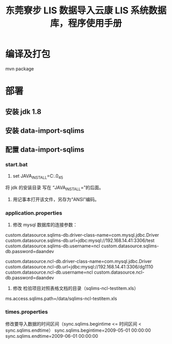 #+TITLE: 东莞寮步 LIS 数据导入云康 LIS 系统数据库，程序使用手册

* 编译及打包
mvn package

* 部署
** 安装 jdk 1.8

** 安装 data-import-sqlims

** 配置 data-import-sqlims

*** start.bat
1. set JAVA_INSTALL=C:\jdk\jdk1.8.0_45
将 jdk 的安装目录 写在 “JAVA_INSTALL=”的后面。
2. 用记事本打开该文件，另存为“ANSI”编码。

*** application.properties
1. 修改 mysql 数据库的连接参数：

# mysql database of sqlims
custom.datasource.sqlims-db.driver-class-name=com.mysql.jdbc.Driver
custom.datasource.sqlims-db.url=jdbc:mysql://192.168.14.41:3306/test
custom.datasource.sqlims-db.username=ncl
custom.datasource.sqlims-db.password=daandev

# mysql database of ncl
custom.datasource.ncl-db.driver-class-name=com.mysql.jdbc.Driver
custom.datasource.ncl-db.url=jdbc:mysql://192.168.14.41:3306/dg1110
custom.datasource.ncl-db.username=ncl
custom.datasource.ncl-db.password=daandev

2. 修改 检验项目对照表格文档的目录（sqlims-ncl-testitem.xls）
ms.access.sqlims.path=/data/sqlims-ncl-testitem.xls

*** times.properties
修改要导入数据的时间区间（sync.sqlims.begintime <= 时间区间 < sync.sqlims.endtime）
sync.sqlims.begintime=2009-05-01 00:00:00
sync.sqlims.endtime=2009-06-01 00:00:00
